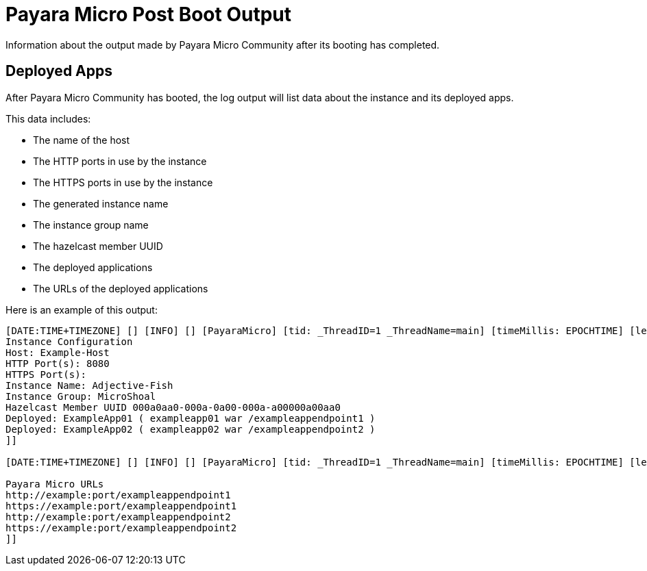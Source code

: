 [[payara-micro-post-boot-output]]
= Payara Micro Post Boot Output

Information about the output made by Payara Micro Community after its booting has completed.

[[deployed-apps]]
== Deployed Apps

After Payara Micro Community has booted, the log output will list data about the instance and its deployed apps.

This data includes:

* The name of the host
* The HTTP ports in use by the instance
* The HTTPS ports in use by the instance
* The generated instance name
* The instance group name
* The hazelcast member UUID
* The deployed applications
* The URLs of the deployed applications

Here is an example of this output:

[source, shell]
----
[DATE:TIME+TIMEZONE] [] [INFO] [] [PayaraMicro] [tid: _ThreadID=1 _ThreadName=main] [timeMillis: EPOCHTIME] [levelValue: 800] [[[DATE:TIME+TIMEZONE] [] [INFO] [] [PayaraMicro] [tid: _ThreadID=1 _ThreadName=main] [timeMillis: EPOCHTIME] [levelValue: 800] [[
Instance Configuration
Host: Example-Host
HTTP Port(s): 8080
HTTPS Port(s):
Instance Name: Adjective-Fish
Instance Group: MicroShoal
Hazelcast Member UUID 000a0aa0-000a-0a00-000a-a00000a00aa0
Deployed: ExampleApp01 ( exampleapp01 war /exampleappendpoint1 )
Deployed: ExampleApp02 ( exampleapp02 war /exampleappendpoint2 )
]]

[DATE:TIME+TIMEZONE] [] [INFO] [] [PayaraMicro] [tid: _ThreadID=1 _ThreadName=main] [timeMillis: EPOCHTIME] [levelValue: 800] [[[DATE:TIME+TIMEZONE] [] [INFO] [] [PayaraMicro] [tid: _ThreadID=1 _ThreadName=main] [timeMillis: EPOCHTIME] [levelValue: 800] [[

Payara Micro URLs
http://example:port/exampleappendpoint1
https://example:port/exampleappendpoint1
http://example:port/exampleappendpoint2
https://example:port/exampleappendpoint2
]]
----
